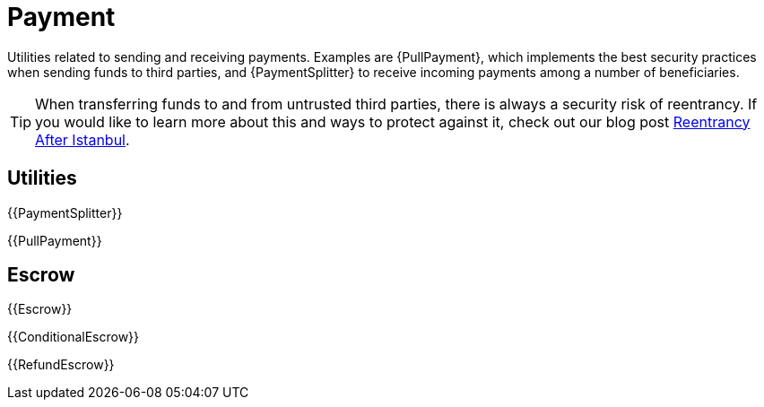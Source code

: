 = Payment

Utilities related to sending and receiving payments. Examples are {PullPayment}, which implements the best security practices when sending funds to third parties, and {PaymentSplitter} to receive incoming payments among a number of beneficiaries.

TIP: When transferring funds to and from untrusted third parties, there is always a security risk of reentrancy. If you would like to learn more about this and ways to protect against it, check out our blog post https://blog.openzeppelin.com/reentrancy-after-istanbul/[Reentrancy After Istanbul].

== Utilities

{{PaymentSplitter}}

{{PullPayment}}

== Escrow

{{Escrow}}

{{ConditionalEscrow}}

{{RefundEscrow}}
